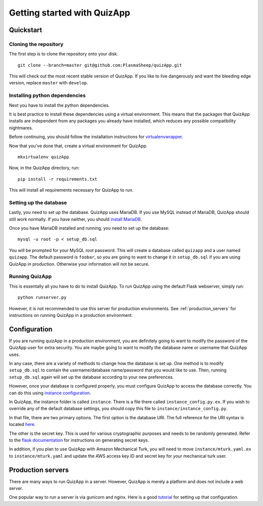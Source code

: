 .. _getting_started:

############################
Getting started with QuizApp
############################

**********
Quickstart
**********

Cloning the repository
======================

The first step is to clone the repository onto your disk. ::

    git clone --branch=master git@github.com:PlasmaSheep/quizApp.git

This will check out the most recent stable version of QuizApp. If you like to
live dangerously and want the bleeding edge version, replace ``master`` with
``develop``.

Installing python dependencies
==============================

Next you have to install the python dependencies.

It is best practice to install these dependencies using a virtual environment.
This means that the packages that QuizApp installs are independent from any
packages you already have installed, which reduces any possible compatibility
nightmares.

Before continuing, you should follow the installation instructions for
`virtualenvwrapper`_.

.. _virtualenvwrapper: https://virtualenvwrapper.readthedocs.io/en/latest/install.html

Now that you've done that, create a virtual environment for QuizApp. ::

    mkvirtualenv quizApp

Now, in the QuizApp directory, run::

    pip install -r requirements.txt

This will install all requirements necessary for QuizApp to run.

Setting up the database
=======================

Lastly, you need to set up the database. QuizApp uses MariaDB. If you use MySQL
instead of MariaDB, QuizApp should still work normally. If you have neither,
you should `install MariaDB`_.

.. _install MariaDB: https://downloads.mariadb.org/

Once you have MariaDB installed and running, you need to set up the database::

    mysql -u root -p < setup_db.sql

You will be prompted for your MySQL root password. This will create a database
called ``quizapp`` and a user named ``quizapp``.  The default password is
``foobar``, so you are going to want to change it in ``setup_db.sql`` if you
are using QuizApp in production. Otherwise your information will not be secure.

Running QuizApp
===============

This is essentally all you have to do to install QuizApp. To run QuizApp using
the default Flask webserver, simply run::

    python runserver.py

However, it is not recommended to use this server for production environments.
See :ref:`production_servers` for instructions on running QuizApp in a
production environment.

*************
Configuration
*************

If you are running quizApp in a production environment, you are definitely
going to want to modify the password of the QuizApp user for extra security.
You are maybe going to want to modify the database name or username that
QuizApp uses.

In any case, there are a variety of methods to change how the database is set
up. One method is to modify ``setup_db.sql`` to contain the username/database
name/password that you would like to use. Then, running ``setup_db.sql`` again
will set up the database according to your new preferences.

However, once your database is configured properly, you must configure QuizApp
to access the database correctly. You can do this using `instance
configuration`_.

.. _instance configuration: http://flask.pocoo.org/docs/0.11/config/#instance-folders

In QuizApp, the instance folder is called ``instance``. There is a file there
called ``instance_config.py.ex``. If you wish to override any of the default
database settings, you should copy this file to
``instance/instance_config.py``.

In that file, there are two primary options. The first option is the database
URI. The full reference for the URI syntax is located `here`_.

.. _here: http://flask.pocoo.org/docs/0.11/config/#instance-folders

The other is the secret key. This is used for various cryptographic purposes
and needs to be randomly generated. Refer to the `flask documentation`_ for
instructions on generating secret keys.

.. _flask documentation: http://flask.pocoo.org/docs/0.11/quickstart/#sessions

In addition, if you plan to use QuizApp with Amazon Mechanical Turk, you will
need to move ``instance/mturk.yaml.ex`` to ``instance/mturk.yaml`` and update
the AWS access key ID and secret key for your mechanical turk user.

.. _production_servers:

******************
Production servers
******************

There are many ways to run QuizApp in a server. However, QuizApp is merely a
platform and does not include a web server.

One popular way to run a server is via gunicorn and nginx. Here is a good
`tutorial`_ for setting up that configuration.

.. _tutorial: https://www.digitalocean.com/community/tutorials/how-to-serve-flask-applications-with-gunicorn-and-nginx-on-ubuntu-14-041
